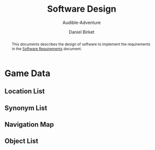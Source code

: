 #+TITLE: Software Design
#+SUBTITLE: Audible-Adventure
#+AUTHOR: Daniel Birket
#+LATEX_HEADER: \usepackage[margin=1.0in]{geometry}
#+LATEX_HEADER: \usepackage{parskip}
#+OPTIONS: toc:nil
#+begin_abstract
This documents describes the design of software to implement the
requirements in the [[file:AA-Requirements.org][Software Requirements]] document.
#+end_abstract
* Game Data
** Location List
** Synonym List
** Navigation Map
** Object List
